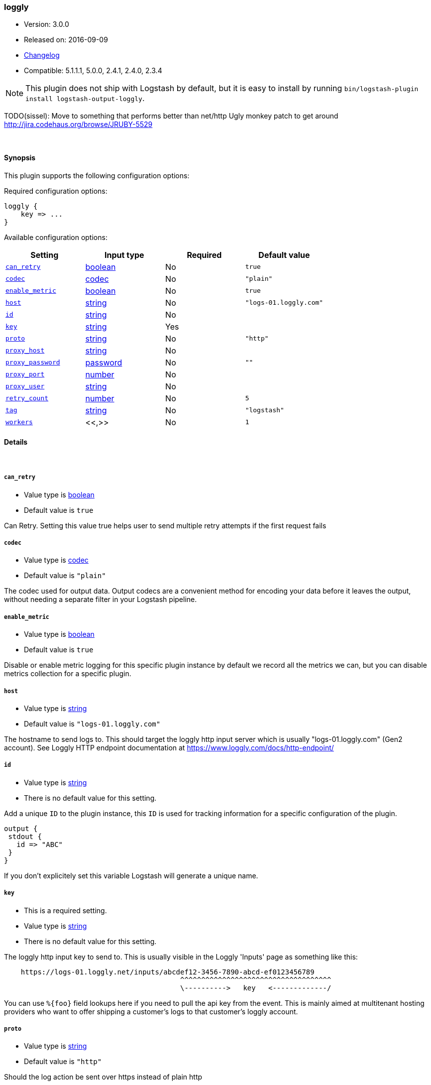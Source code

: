 [[plugins-outputs-loggly]]
=== loggly

* Version: 3.0.0
* Released on: 2016-09-09
* https://github.com/logstash-plugins/logstash-output-loggly/blob/master/CHANGELOG.md#300[Changelog]
* Compatible: 5.1.1.1, 5.0.0, 2.4.1, 2.4.0, 2.3.4


NOTE: This plugin does not ship with Logstash by default, but it is easy to install by running `bin/logstash-plugin install logstash-output-loggly`.


TODO(sissel): Move to something that performs better than net/http
Ugly monkey patch to get around http://jira.codehaus.org/browse/JRUBY-5529

&nbsp;

==== Synopsis

This plugin supports the following configuration options:

Required configuration options:

[source,json]
--------------------------
loggly {
    key => ...
}
--------------------------



Available configuration options:

[cols="<,<,<,<m",options="header",]
|=======================================================================
|Setting |Input type|Required|Default value
| <<plugins-outputs-loggly-can_retry>> |<<boolean,boolean>>|No|`true`
| <<plugins-outputs-loggly-codec>> |<<codec,codec>>|No|`"plain"`
| <<plugins-outputs-loggly-enable_metric>> |<<boolean,boolean>>|No|`true`
| <<plugins-outputs-loggly-host>> |<<string,string>>|No|`"logs-01.loggly.com"`
| <<plugins-outputs-loggly-id>> |<<string,string>>|No|
| <<plugins-outputs-loggly-key>> |<<string,string>>|Yes|
| <<plugins-outputs-loggly-proto>> |<<string,string>>|No|`"http"`
| <<plugins-outputs-loggly-proxy_host>> |<<string,string>>|No|
| <<plugins-outputs-loggly-proxy_password>> |<<password,password>>|No|`""`
| <<plugins-outputs-loggly-proxy_port>> |<<number,number>>|No|
| <<plugins-outputs-loggly-proxy_user>> |<<string,string>>|No|
| <<plugins-outputs-loggly-retry_count>> |<<number,number>>|No|`5`
| <<plugins-outputs-loggly-tag>> |<<string,string>>|No|`"logstash"`
| <<plugins-outputs-loggly-workers>> |<<,>>|No|`1`
|=======================================================================


==== Details

&nbsp;

[[plugins-outputs-loggly-can_retry]]
===== `can_retry` 

  * Value type is <<boolean,boolean>>
  * Default value is `true`

Can Retry.
Setting this value true helps user to send multiple retry attempts if the first request fails

[[plugins-outputs-loggly-codec]]
===== `codec` 

  * Value type is <<codec,codec>>
  * Default value is `"plain"`

The codec used for output data. Output codecs are a convenient method for encoding your data before it leaves the output, without needing a separate filter in your Logstash pipeline.

[[plugins-outputs-loggly-enable_metric]]
===== `enable_metric` 

  * Value type is <<boolean,boolean>>
  * Default value is `true`

Disable or enable metric logging for this specific plugin instance
by default we record all the metrics we can, but you can disable metrics collection
for a specific plugin.

[[plugins-outputs-loggly-host]]
===== `host` 

  * Value type is <<string,string>>
  * Default value is `"logs-01.loggly.com"`

The hostname to send logs to. This should target the loggly http input
server which is usually "logs-01.loggly.com" (Gen2 account).
See Loggly HTTP endpoint documentation at
https://www.loggly.com/docs/http-endpoint/

[[plugins-outputs-loggly-id]]
===== `id` 

  * Value type is <<string,string>>
  * There is no default value for this setting.

Add a unique `ID` to the plugin instance, this `ID` is used for tracking
information for a specific configuration of the plugin.

```
output {
 stdout {
   id => "ABC"
 }
}
```

If you don't explicitely set this variable Logstash will generate a unique name.

[[plugins-outputs-loggly-key]]
===== `key` 

  * This is a required setting.
  * Value type is <<string,string>>
  * There is no default value for this setting.

The loggly http input key to send to.
This is usually visible in the Loggly 'Inputs' page as something like this:
....
    https://logs-01.loggly.net/inputs/abcdef12-3456-7890-abcd-ef0123456789
                                          ^^^^^^^^^^^^^^^^^^^^^^^^^^^^^^^^^^^^
                                          \---------->   key   <-------------/
....
You can use `%{foo}` field lookups here if you need to pull the api key from
the event. This is mainly aimed at multitenant hosting providers who want
to offer shipping a customer's logs to that customer's loggly account.

[[plugins-outputs-loggly-proto]]
===== `proto` 

  * Value type is <<string,string>>
  * Default value is `"http"`

Should the log action be sent over https instead of plain http

[[plugins-outputs-loggly-proxy_host]]
===== `proxy_host` 

  * Value type is <<string,string>>
  * There is no default value for this setting.

Proxy Host

[[plugins-outputs-loggly-proxy_password]]
===== `proxy_password` 

  * Value type is <<password,password>>
  * Default value is `""`

Proxy Password

[[plugins-outputs-loggly-proxy_port]]
===== `proxy_port` 

  * Value type is <<number,number>>
  * There is no default value for this setting.

Proxy Port

[[plugins-outputs-loggly-proxy_user]]
===== `proxy_user` 

  * Value type is <<string,string>>
  * There is no default value for this setting.

Proxy Username

[[plugins-outputs-loggly-retry_count]]
===== `retry_count` 

  * Value type is <<number,number>>
  * Default value is `5`

Retry count. 
It may be possible that the request may timeout due to slow Internet connection
if such condition appears, retry_count helps in retrying request for multiple times
It will try to submit request until retry_count and then halt

[[plugins-outputs-loggly-tag]]
===== `tag` 

  * Value type is <<string,string>>
  * Default value is `"logstash"`

Loggly Tag
Tag helps you to find your logs in the Loggly dashboard easily
You can make a search in Loggly using tag as "tag:logstash-contrib"
or the tag set by you in the config file.

You can use %{somefield} to allow for custom tag values.
Helpful for leveraging Loggly source groups.
https://www.loggly.com/docs/source-groups/

[[plugins-outputs-loggly-workers]]
===== `workers` 

  * Value type is <<string,string>>
  * Default value is `1`

TODO remove this in Logstash 6.0
when we no longer support the :legacy type
This is hacky, but it can only be herne


